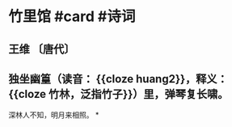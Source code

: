 * 竹里馆 #card #诗词
:PROPERTIES:
:card-last-interval: 96.1
:card-repeats: 5
:card-ease-factor: 2.86
:card-next-schedule: 2023-01-27T15:07:47.959Z
:card-last-reviewed: 2022-10-23T13:07:47.960Z
:card-last-score: 5
:END:
** 王维 〔唐代〕
** 独坐幽篁（读音： {{cloze huang2}}，释义： {{cloze 竹林，泛指竹子}}）里，弹琴复长啸。
深林人不知，明月来相照。
*